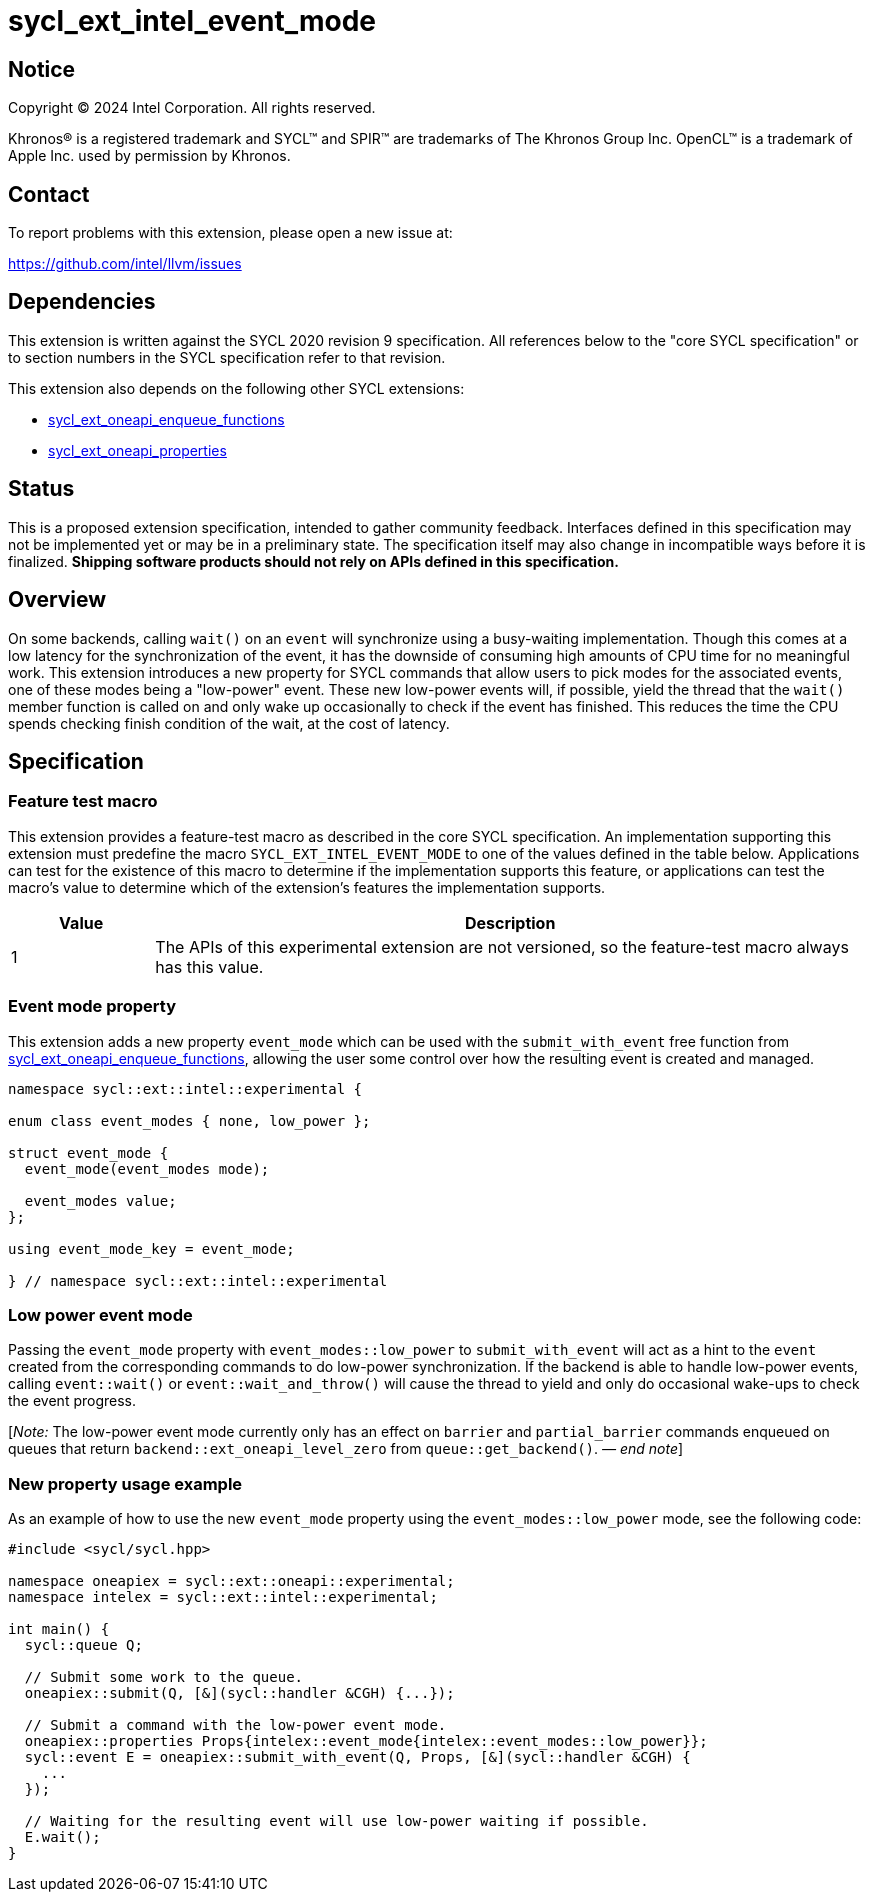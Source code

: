 = sycl_ext_intel_event_mode

:source-highlighter: coderay
:coderay-linenums-mode: table

// This section needs to be after the document title.
:doctype: book
:toc2:
:toc: left
:encoding: utf-8
:lang: en
:dpcpp: pass:[DPC++]
:endnote: &#8212;{nbsp}end{nbsp}note

// Set the default source code type in this document to C++,
// for syntax highlighting purposes.  This is needed because
// docbook uses c++ and html5 uses cpp.
:language: {basebackend@docbook:c++:cpp}

:common_ref_sem: https://registry.khronos.org/SYCL/specs/sycl-2020/html/sycl-2020.html#sec:reference-semantics

== Notice

[%hardbreaks]
Copyright (C) 2024 Intel Corporation.  All rights reserved.

Khronos(R) is a registered trademark and SYCL(TM) and SPIR(TM) are trademarks
of The Khronos Group Inc.  OpenCL(TM) is a trademark of Apple Inc. used by
permission by Khronos.


== Contact

To report problems with this extension, please open a new issue at:

https://github.com/intel/llvm/issues


== Dependencies

This extension is written against the SYCL 2020 revision 9 specification.  All
references below to the "core SYCL specification" or to section numbers in the
SYCL specification refer to that revision.

This extension also depends on the following other SYCL extensions:

* link:../experimental/sycl_ext_oneapi_enqueue_functions.asciidoc[
  sycl_ext_oneapi_enqueue_functions]
* link:../experimental/sycl_ext_oneapi_properties.asciidoc[
  sycl_ext_oneapi_properties]


== Status

This is a proposed extension specification, intended to gather community
feedback.  Interfaces defined in this specification may not be implemented yet
or may be in a preliminary state.  The specification itself may also change in
incompatible ways before it is finalized.  *Shipping software products should
not rely on APIs defined in this specification.*


== Overview

On some backends, calling `wait()` on an `event` will synchronize using a
busy-waiting implementation. Though this comes at a low latency for the
synchronization of the event, it has the downside of consuming high amounts of
CPU time for no meaningful work.  This extension introduces a new property for
SYCL commands that allow users to pick modes for the associated events, one of
these modes being a "low-power" event. These new low-power events will, if
possible, yield the thread that the `wait()` member function is called on and
only wake up occasionally to check if the event has finished. This reduces the
time the CPU spends checking finish condition of the wait, at the cost of
latency.


== Specification

=== Feature test macro

This extension provides a feature-test macro as described in the core SYCL
specification.  An implementation supporting this extension must predefine the
macro `SYCL_EXT_INTEL_EVENT_MODE` to one of the values defined in the table
below.  Applications can test for the existence of this macro to determine if
the implementation supports this feature, or applications can test the macro's
value to determine which of the extension's features the implementation
supports.

[%header,cols="1,5"]
|===
|Value
|Description

|1
|The APIs of this experimental extension are not versioned, so the
 feature-test macro always has this value.
|===


=== Event mode property

This extension adds a new property `event_mode` which can be used with the
`submit_with_event` free function from
link:../experimental/sycl_ext_oneapi_enqueue_functions.asciidoc[sycl_ext_oneapi_enqueue_functions],
allowing the user some control over how the resulting event is created and
managed.

```
namespace sycl::ext::intel::experimental {

enum class event_modes { none, low_power };

struct event_mode {
  event_mode(event_modes mode);

  event_modes value;
};

using event_mode_key = event_mode;

} // namespace sycl::ext::intel::experimental
```


=== Low power event mode

Passing the `event_mode` property with `event_modes::low_power` to
`submit_with_event` will act as a hint to the `event` created from the
corresponding commands to do low-power synchronization. If the backend is able
to handle low-power events, calling `event::wait()` or `event::wait_and_throw()`
will cause the thread to yield and only do occasional wake-ups to check the
event progress.

[_Note:_ The low-power event mode currently only has an effect on `barrier` and
`partial_barrier` commands enqueued on queues that return
`backend::ext_oneapi_level_zero` from `queue::get_backend()`.
_{endnote}_]


=== New property usage example

As an example of how to use the new `event_mode` property using the
`event_modes::low_power` mode, see the following code:

```
#include <sycl/sycl.hpp>

namespace oneapiex = sycl::ext::oneapi::experimental;
namespace intelex = sycl::ext::intel::experimental;

int main() {
  sycl::queue Q;

  // Submit some work to the queue.
  oneapiex::submit(Q, [&](sycl::handler &CGH) {...});

  // Submit a command with the low-power event mode.
  oneapiex::properties Props{intelex::event_mode{intelex::event_modes::low_power}};
  sycl::event E = oneapiex::submit_with_event(Q, Props, [&](sycl::handler &CGH) {
    ...
  });

  // Waiting for the resulting event will use low-power waiting if possible.
  E.wait();
}
```
